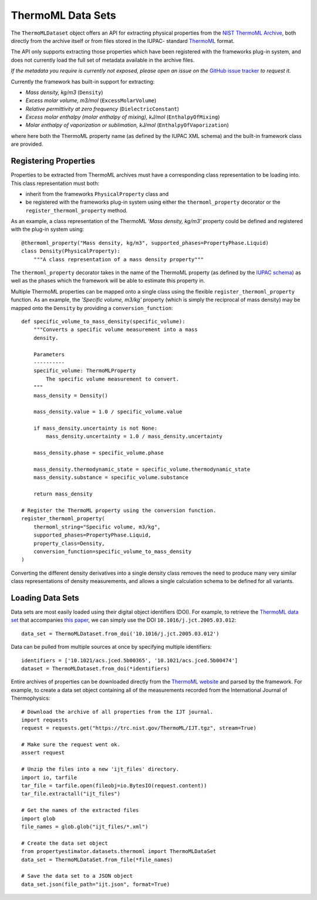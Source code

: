 ThermoML Data Sets
==================

The ``ThermoMLDataset`` object offers an API for extracting physical properties from the `NIST ThermoML Archive
<http://trc.nist.gov/ThermoML.html>`_, both directly from the archive itself or from files stored in the IUPAC-
standard `ThermoML <http://trc.nist.gov/ThermoMLRecommendations.pdf>`_ format.

The API only supports extracting those properties which have been registered with the frameworks plug-in system,
and does not currently load the full set of metadata available in the archive files.

*If the metadata you require is currently not exposed, please open an issue on the* `GitHub issue tracker <https://
github.com/openforcefield/propertyestimator/issues>`_ *to request it.*

Currently the framework has built-in support for extracting:

* *Mass density, kg/m3* (``Density``)
* *Excess molar volume, m3/mol* (``ExcessMolarVolume``)
* *Relative permittivity at zero frequency* (``DielectricConstant``)
* *Excess molar enthalpy (molar enthalpy of mixing), kJ/mol* (``EnthalpyOfMixing``)
* *Molar enthalpy of vaporization or sublimation, kJ/mol* (``EnthalpyOfVaporization``)

where here both the ThermoML property name (as defined by the IUPAC XML schema) and the built-in framework class
are provided.

Registering Properties
----------------------

Properties to be extracted from ThermoML archives must have a corresponding class representation to be loading into.
This class representation must both:

* inherit from the frameworks ``PhysicalProperty`` class and
* be registered with the frameworks plug-in system using either the ``thermoml_property`` decorator or the
  ``register_thermoml_property`` method.

As an example, a class representation of the ThermoML *'Mass density, kg/m3'* property could be defined and registered
with the plug-in system using::

    @thermoml_property("Mass density, kg/m3", supported_phases=PropertyPhase.Liquid)
    class Density(PhysicalProperty):
        """A class representation of a mass density property"""

The ``thermoml_property`` decorator takes in the name of the ThermoML property (as defined by the `IUPAC schema <https:
//trc.nist.gov/ThermoML.xsd>`_) as well as the phases which the framework will be able to estimate this property in.

Multiple ThermoML properties can be mapped onto a single class using the flexible ``register_thermoml_property``
function. As an example, the *'Specific volume, m3/kg'* property (which is simply the reciprocal of mass density) may
be mapped onto the ``Density`` by providing a ``conversion_function``::

    def specific_volume_to_mass_density(specific_volume):
        """Converts a specific volume measurement into a mass
        density.

        Parameters
        ----------
        specific_volume: ThermoMLProperty
            The specific volume measurement to convert.
        """
        mass_density = Density()

        mass_density.value = 1.0 / specific_volume.value

        if mass_density.uncertainty is not None:
            mass_density.uncertainty = 1.0 / mass_density.uncertainty

        mass_density.phase = specific_volume.phase

        mass_density.thermodynamic_state = specific_volume.thermodynamic_state
        mass_density.substance = specific_volume.substance

        return mass_density

    # Register the ThermoML property using the conversion function.
    register_thermoml_property(
        thermoml_string="Specific volume, m3/kg",
        supported_phases=PropertyPhase.Liquid,
        property_class=Density,
        conversion_function=specific_volume_to_mass_density
    )

Converting the different density derivatives into a single density class removes the need to produce many very similar
class representations of density measurements, and allows a single calculation schema to be defined for all variants.

Loading Data Sets
-----------------

Data sets are most easily loaded using their digital object identifiers (DOI). For example, to retrieve the `ThermoML
data set <http://trc.boulder.nist.gov/ThermoML/10.1016/j.jct.2005.03.012>`_ that accompanies `this paper
<http://www.sciencedirect.com/science/article/pii/S0021961405000741>`_, we can simply use the DOI
``10.1016/j.jct.2005.03.012``::

    data_set = ThermoMLDataset.from_doi('10.1016/j.jct.2005.03.012')

Data can be pulled from multiple sources at once by specifying multiple identifiers::

    identifiers = ['10.1021/acs.jced.5b00365', '10.1021/acs.jced.5b00474']
    dataset = ThermoMLDataset.from_doi(*identifiers)

Entire archives of properties can be downloaded directly from the `ThermoML website <https://trc.nist.gov/RSS/>`_
and parsed by the framework. For example, to create a data set object containing all of the measurements recorded
from the International Journal of Thermophysics::

    # Download the archive of all properties from the IJT journal.
    import requests
    request = requests.get("https://trc.nist.gov/ThermoML/IJT.tgz", stream=True)

    # Make sure the request went ok.
    assert request

    # Unzip the files into a new 'ijt_files' directory.
    import io, tarfile
    tar_file = tarfile.open(fileobj=io.BytesIO(request.content))
    tar_file.extractall("ijt_files")

    # Get the names of the extracted files
    import glob
    file_names = glob.glob("ijt_files/*.xml")

    # Create the data set object
    from propertyestimator.datasets.thermoml import ThermoMLDataSet
    data_set = ThermoMLDataSet.from_file(*file_names)

    # Save the data set to a JSON object
    data_set.json(file_path="ijt.json", format=True)

